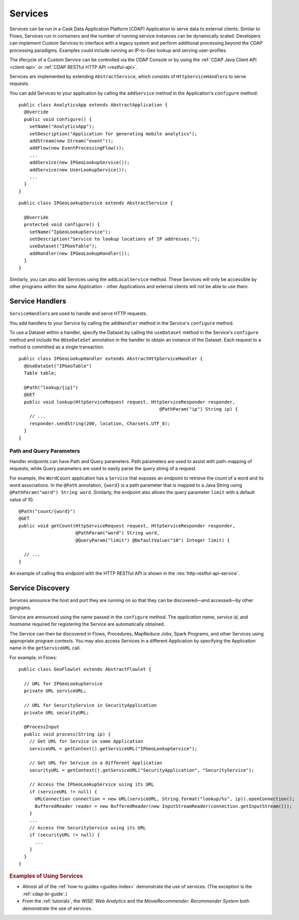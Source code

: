 .. meta::
    :author: Cask Data, Inc.
    :copyright: Copyright © 2014 Cask Data, Inc.

.. _user-services:

========
Services
========

Services can be run in a Cask Data Application Platform (CDAP) Application to serve data to external clients.
Similar to Flows, Services run in containers and the number of running service instances can be dynamically scaled.
Developers can implement Custom Services to interface with a legacy system and perform additional processing beyond
the CDAP processing paradigms. Examples could include running an IP-to-Geo lookup and serving user-profiles.

The lifecycle of a Custom Service can be controlled via the CDAP Console or by using the
:ref:`CDAP Java Client API <client-api>` or :ref:`CDAP RESTful HTTP API <restful-api>`.

Services are implemented by extending ``AbstractService``, which consists of ``HttpServiceHandler``\s to serve requests.

You can add Services to your application by calling the ``addService`` method in the
Application's ``configure`` method::

  public class AnalyticsApp extends AbstractApplication {
    @Override
    public void configure() {
      setName("AnalyticsApp");
      setDescription("Application for generating mobile analytics");
      addStream(new Stream("event"));
      addFlow(new EventProcessingFlow());
      ...
      addService(new IPGeoLookupService());
      addService(new UserLookupService());
      ...
    }
  }

::

  public class IPGeoLookupService extends AbstractService {

    @Override
    protected void configure() {
      setName("IpGeoLookupService");
      setDescription("Service to lookup locations of IP addresses.");
      useDataset("IPGeoTable");
      addHandler(new IPGeoLookupHandler());
    }
  }

Similarly, you can also add Services using the ``addLocalService`` method. These Services will only be accessible
by other programs within the same Application - other Applications and external clients will not be able to use them.

Service Handlers
----------------

``ServiceHandler``\s are used to handle and serve HTTP requests.

You add handlers to your Service by calling the ``addHandler`` method in the Service's ``configure`` method.

To use a Dataset within a handler, specify the Dataset by calling the ``useDataset`` method in the Service's
``configure`` method and include the ``@UseDataSet`` annotation in the handler to obtain an instance of the Dataset.
Each request to a method is committed as a single transaction.

::

  public class IPGeoLookupHandler extends AbstractHttpServiceHandler {
    @UseDataSet("IPGeoTable")
    Table table;

    @Path("lookup/{ip}")
    @GET
    public void lookup(HttpServiceRequest request, HttpServiceResponder responder,
                                                      @PathParam("ip") String ip) {
      // ...
      responder.sendString(200, location, Charsets.UTF_8);
    }
  }

Path and Query Parameters
=========================

Handler endpoints can have Path and Query parameters. Path parameters are used to assist with path-mapping of requests,
while Query parameters are used to easily parse the query string of a request.

For example, the ``WordCount`` application has a ``Service`` that exposes an endpoint to retrieve the count of a word
and its word associations. In the ``@Path`` annotation, ``{word}`` is a path parameter that is mapped
to a Java String using ``@PathParam("word") String word``. Similarly, the endpoint also allows
the query parameter ``limit`` with a default value of 10.

::

  @Path("count/{word}")
  @GET
  public void getCount(HttpServiceRequest request, HttpServiceResponder responder,
                       @PathParam("word") String word,
                       @QueryParam("limit") @DefaultValue("10") Integer limit) {

    // ...
  }

An example of calling this endpoint with the HTTP RESTful API is shown in the :res:`http-restful-api-service`.

Service Discovery
-----------------

Services announce the host and port they are running on so that they can be discovered—and
accessed—by other programs.

Service are announced using the name passed in the ``configure`` method. The *application name*, *service id*, and
*hostname* required for registering the Service are automatically obtained.

The Service can then be discovered in Flows, Procedures, MapReduce Jobs, Spark Programs, and other Services using
appropriate program contexts. You may also access Services in a different Application
by specifying the Application name in the ``getServiceURL`` call.

For example, in Flows::

  public class GeoFlowlet extends AbstractFlowlet {

    // URL for IPGeoLookupService
    private URL serviceURL;

    // URL for SecurityService in SecurityApplication
    private URL securityURL;

    @ProcessInput
    public void process(String ip) {
      // Get URL for Service in same Application
      serviceURL = getContext().getServiceURL("IPGeoLookupService");

      // Get URL for Service in a different Application
      securityURL = getContext().getServiceURL("SecurityApplication", "SecurityService");

      // Access the IPGeoLookupService using its URL
      if (serviceURL != null) {
        URLConnection connection = new URL(serviceURL, String.format("lookup/%s", ip)).openConnection();
        BufferedReader reader = new BufferedReader(new InputStreamReader(connection.getInputStream()));
      }
      ...
      // Access the SecurityService using its URL
      if (securityURL != null) {
        ...
      }
    }
  }

.. rubric::  Examples of Using Services

- Almost all of the :ref:`how-to guides <guides-index>` demonstrate the use of services.
  (The exception is the :ref:`cdap-bi-guide`.)

- From the :ref:`tutorials`, the *WISE: Web Analytics* and the 
  *MovieRecommender: Recommender System* both demonstrate the use of services.

